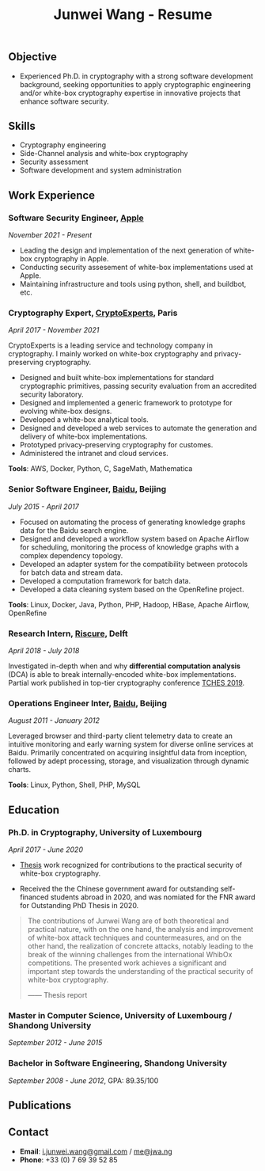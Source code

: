 #+TITLE: Junwei Wang - Resume

** Objective

- Experienced Ph.D. in cryptography with a strong software development background, seeking opportunities to apply cryptographic engineering and/or white-box cryptography expertise in innovative projects that enhance software security.
# - Senior software developer with a decade of expertise in designing, implementing, and maintaining complex software systems. Adept at leading cross-functional teams and collaborating with stakeholders to deliver high-quality solutions. Seeking a challenging role where I can apply my technical proficiency, leadership skills, and passion for innovation to drive the success of cutting-edge software projects. Committed to delivering scalable and robust software solutions that meet the evolving needs of clients and end-users.

** Skills

- Cryptography engineering 
- Side-Channel analysis and white-box cryptography
- Security assessment
- Software development and system administration

** Work Experience

*** Software Security Engineer, [[https://www.apple.com][Apple]]
/November 2021 - Present/

- Leading the design and implementation of the next generation of white-box cryptography in Apple. 
- Conducting security assesement of white-box implementations used at Apple.
- Maintaining infrastructure and tools using python, shell, and buildbot, etc.

*** Cryptography Expert, [[https://cryptoexperts.com][CryptoExperts]], Paris
/April 2017 - November 2021/

CryptoExperts is a leading service and technology company in cryptography.
I mainly worked on white-box cryptography and privacy-preserving cryptography.

- Designed and built white-box implementations for standard cryptographic primitives, passing security evaluation from an accredited security laboratory.
- Designed and implemented a generic framework to prototype for evolving white-box designs.
- Developed a white-box analytical tools.
- Designed and developed a web services to automate the generation and delivery of white-box implementations.
- Prototyped privacy-preserving cryptography for customes.
- Administered the intranet and cloud services.

*Tools*: AWS, Docker, Python, C, SageMath, Mathematica

*** Senior Software Engineer, [[https://baidu.com][Baidu]], Beijing
/July 2015 - April 2017/

- Focused on automating the process of generating knowledge graphs data for the Baidu search engine.
- Designed and developed a workflow system based on Apache Airflow for scheduling, monitoring the process of knowledge graphs with a complex dependency topology.
- Developed an adapter system for the compatibility between protocols for batch data and stream data.
- Developed a computation framework for batch data.
- Developed a data cleaning system based on the OpenRefine project.

*Tools*: Linux, Docker, Java, Python, PHP, Hadoop, HBase, Apache Airflow, OpenRefine

*** Research Intern, [[https://www.riscure.com/][Riscure]], Delft
/April 2018 - July 2018/

Investigated in-depth when and why *differential computation analysis* (DCA) is able to break internally-encoded white-box implementations.
Partial work published in top-tier cryptography conference [[https://tches.iacr.org/index.php/TCHES/issue/view/91][TCHES 2019]].

# *Tools*: Probability, Boolean functions theory, algebra.

# *** Backend Engineer Intern, [[https://www.eyespage.com/][Eyespage]], Beijing
# /December 2014 - May 2015/

# - Co-designed the architecture of the back-end system.
# - Designed and developed RESTful API design with Python stack.
# - Developed a spider to crawl application metadata from Google Play Store by using the Scrapy framework.
# - Used ELK stack and Zabbix for monitor, analysis, and operations.

# *Tools*: Linux, Python stack, ELK stack, MySQL, Apache Cassandra

*** Operations Engineer Inter, [[https://baidu.com][Baidu]], Beijing
/August 2011 - January 2012/

Leveraged browser and third-party client telemetry data to create an intuitive monitoring and early warning system for diverse online services at Baidu. Primarily concentrated on acquiring insightful data from inception, followed by adept processing, storage, and visualization through dynamic charts.

*Tools*: Linux, Python, Shell, PHP, MySQL

** Education

*** Ph.D. in Cryptography, University of Luxembourg 
# / University Paris 8
/April 2017 - June 2020/

- [[https://jwa.ng/thesis/][Thesis]] work recognized for contributions to the practical security of white-box cryptography.

- Received the the Chinese government award for outstanding self-financed students abroad in 2020, and was nomiated for the FNR award for Outstanding PhD Thesis in 2020.


# My thesis subject is white-box cryptography, which is a particularly challenging research topic, and which has important applications for the industry of secure software.
# I quote part of the detailed opinion of the dissertation defense jury in my thesis report.

#+begin_quote
The contributions of Junwei Wang are of both theoretical and practical nature, with on the one hand, the analysis and improvement of white-box attack techniques and countermeasures, and on the other hand, the realization of concrete attacks, notably leading to the break of the winning challenges from the international WhibOx competitions.
The presented work achieves a significant and important step towards the understanding of the practical security of white-box cryptography.

------ Thesis report
#+end_quote

# More information on my thesis can be found in [[https://jwa.ng/thesis/][jwa.ng/thesis]].

*** Master in Computer Science, University of Luxembourg / Shandong University
/September 2012 - June 2015/

# I successfully defended my master thesis, entitled *Efficient Implementation of High-Order DPA Countermeasures for the AES Using the ARM NEON Instruction Set*, with an /excellent/ mark (18/20).
# My work achieved protection against higher-order DPA attacks with a very low penalty factor through a combination of algebraic, algorithmic, and implementation techniques.
# The obtained results in my master thesis were published at [[https://www.springer.com/gp/book/9783319167145][CT-RSA 2015]].

*** Bachelor in Software Engineering, Shandong University
/September 2008 - June 2012/, GPA: 89.35/100

# I learned the computer science fundamentals, including but not limited to operating system, data structures and algorithms, computer network, compilation theory, etc.
# As the graduation project, I implemented the *Ciphertext-Policy Attributed-Based Encryption* (CP-ABE) in Java.
# The source code is available at [[https://github.com/junwei-wang/cpabe][junwei-wang/cpabe]].

** Publications

[1] L.Goubin, M.Rivain, **J.Wang**: /Defeating State-of-the-Art White-Box Countermeasures with Advanced Gray-Box Attacks./ IACR TCHES 2020.

[2] L.Goubin, P.Paillier, M.Rivain, **J.Wang**: /How to reveal the secrets of an obscure white-box implementation./ Journal of Cryptographic Engineering 10(1).

[3] M.Rivain, **J.Wang**: /Analysis and Improvement of Differential Computation Attacks against Internally-Encoded White-Box Implementations./ IACR TCHES 2019.

[4] A.Bogdanov, M.Rivain, P.S.Vejre, **J.Wang**: /Higher-Order DCA against Standard Side-Channel Countermeasures./ COSADE 2019: 118-141

[5] **J.Wang**, P.K.Vadnala, J.Großschädl, Q.Xu: /Higher-Order Masking in Practice: A Vector Implementation of Masked AES for ARM NEON./ CT-RSA 2015: 181-198

# ** Languages

- *English* # (work proficiency)
- *Chinese* # (mother tongue)
- *French* (B1)

** Contact

- *Email*: [[mailto:i.junwei.wang@gmail.com][i.junwei.wang@gmail.com]] / [[mailto:me@jwa.ng][me@jwa.ng]]
- *Phone*: +33 (0) 7 69 39 52 85
